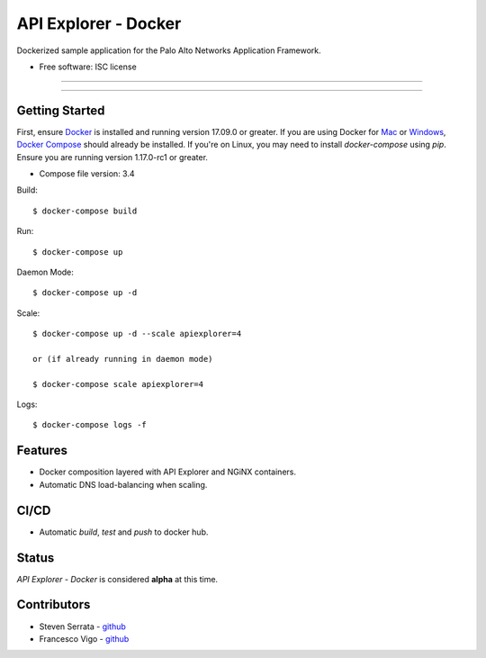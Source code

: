 =====================
API Explorer - Docker
=====================

Dockerized sample application for the Palo Alto Networks Application Framework.

* Free software: ISC license

-----

|travis| |pulls| |stars|

-----

Getting Started
---------------
First, ensure Docker_ is installed and running version 17.09.0 or greater.
If you are using Docker for Mac_ or Windows_, `Docker Compose`__ should already
be installed. If you're on Linux, you may need to install `docker-compose`
using `pip`. Ensure you are running version 1.17.0-rc1 or greater.

* Compose file version: 3.4

Build::

    $ docker-compose build

Run::

    $ docker-compose up

Daemon Mode::

    $ docker-compose up -d

Scale::

    $ docker-compose up -d --scale apiexplorer=4

    or (if already running in daemon mode)

    $ docker-compose scale apiexplorer=4
    
Logs::

    $ docker-compose logs -f

Features
--------

- Docker composition layered with API Explorer and NGiNX containers.
- Automatic DNS load-balancing when scaling.

CI/CD
-----

- Automatic `build`, `test` and `push` to docker hub.

Status
------

`API Explorer - Docker` is considered **alpha** at this time.

Contributors
------------

- Steven Serrata - `github <https://github.com/sserrata>`__
- Francesco Vigo - `github <https://github.com/fvigo>`__

.. |travis| image:: https://img.shields.io/travis/PaloAltoNetworks/apiexplorer-docker.svg
        :target: https://travis-ci.org/PaloAltoNetworks/apiexplorer-docker
        
.. |pulls| image:: https://img.shields.io/docker/pulls/tidr/apiexplorer.svg
        :target: https://hub.docker.com/r/tidr/apiexplorer

.. |stars| image:: https://img.shields.io/docker/stars/tidr/apiexplorer.svg
        :target: https://hub.docker.com/r/tidr/apiexplorer



.. _Docker: https://www.docker.com/what-docker
.. _Mac: https://www.docker.com/docker-mac
.. _Windows: https://www.docker.com/docker-windows
.. _Docker_Compose: https://docs.docker.com/compose/
__ Docker_Compose_

